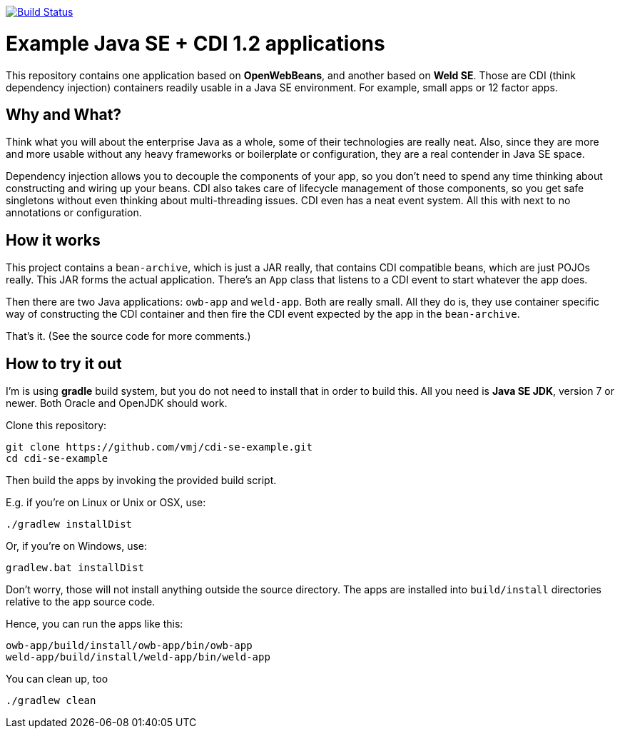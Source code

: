 image:https://travis-ci.org/vmj/cdi-se-example.svg?branch=master["Build Status", link="https://travis-ci.org/vmj/cdi-se-example"]

# Example Java SE + CDI 1.2 applications

This repository contains one application based on *OpenWebBeans*, and another based on *Weld SE*.
Those are CDI (think dependency injection) containers readily usable in a Java SE environment.
For example, small apps or 12 factor apps.

## Why and What?

Think what you will about the enterprise Java as a whole, some of their technologies are really neat.
Also, since they are more and more usable without any heavy frameworks or boilerplate or configuration,
they are a real contender in Java SE space.

Dependency injection allows you to decouple the components of your app,
so you don't need to spend any time thinking about constructing and wiring up your beans.
CDI also takes care of lifecycle management of those components,
so you get safe singletons without even thinking about multi-threading issues.
CDI even has a neat event system.
All this with next to no annotations or configuration.

## How it works

This project contains a `bean-archive`, which is just a JAR really,
that contains CDI compatible beans, which are just POJOs really.
This JAR forms the actual application.
There's an `App` class that listens to a CDI event to start whatever the app does.

Then there are two Java applications: `owb-app` and `weld-app`.
Both are really small.
All they do is, they use container specific way of constructing the CDI container and then fire the
CDI event expected by the app in the `bean-archive`.

That's it.  (See the source code for more comments.)

## How to try it out

I'm is using *gradle* build system, but you do not need to install that in order to build this.
All you need is *Java SE JDK*, version 7 or newer.
Both Oracle and OpenJDK should work.

Clone this repository:

  git clone https://github.com/vmj/cdi-se-example.git
  cd cdi-se-example

Then build the apps by invoking the provided build script.

E.g. if you're on Linux or Unix or OSX, use:

  ./gradlew installDist

Or, if you're on Windows, use:

  gradlew.bat installDist

Don't worry, those will not install anything outside the source directory.
The apps are installed into `build/install` directories relative to the app source code.

Hence, you can run the apps like this:

  owb-app/build/install/owb-app/bin/owb-app
  weld-app/build/install/weld-app/bin/weld-app

You can clean up, too

  ./gradlew clean

